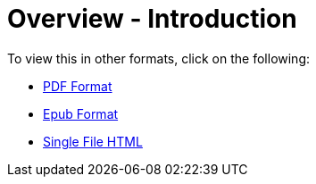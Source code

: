 [#h3_bigledger_overview_introduction]
= Overview - Introduction


To view this in other formats, click on the following:

ifndef::site-gen-antora[]
* link:blg_handbook.pdf[PDF Format]
* link:blg_handbook.epub[Epub Format]
* link:blg_handbook.html[Single File HTML]
endif::[]
ifdef::site-gen-antora[]
* xref:attachment$blg_handbook.pdf[PDF Format]
* xref:attachment$blg_handbook.epub[Epub Format]
endif::[]


